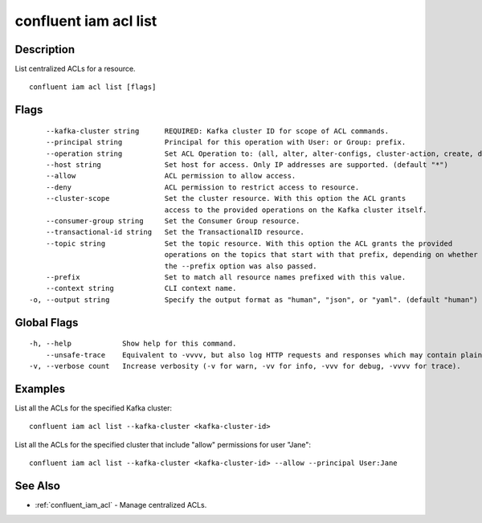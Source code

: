 ..
   WARNING: This documentation is auto-generated from the confluentinc/cli repository and should not be manually edited.

.. _confluent_iam_acl_list:

confluent iam acl list
----------------------

Description
~~~~~~~~~~~

List centralized ACLs for a resource.

::

  confluent iam acl list [flags]

Flags
~~~~~

::

      --kafka-cluster string      REQUIRED: Kafka cluster ID for scope of ACL commands.
      --principal string          Principal for this operation with User: or Group: prefix.
      --operation string          Set ACL Operation to: (all, alter, alter-configs, cluster-action, create, delete, describe, describe-configs, idempotent-write, read, write).
      --host string               Set host for access. Only IP addresses are supported. (default "*")
      --allow                     ACL permission to allow access.
      --deny                      ACL permission to restrict access to resource.
      --cluster-scope             Set the cluster resource. With this option the ACL grants
                                  access to the provided operations on the Kafka cluster itself.
      --consumer-group string     Set the Consumer Group resource.
      --transactional-id string   Set the TransactionalID resource.
      --topic string              Set the topic resource. With this option the ACL grants the provided
                                  operations on the topics that start with that prefix, depending on whether
                                  the --prefix option was also passed.
      --prefix                    Set to match all resource names prefixed with this value.
      --context string            CLI context name.
  -o, --output string             Specify the output format as "human", "json", or "yaml". (default "human")

Global Flags
~~~~~~~~~~~~

::

  -h, --help            Show help for this command.
      --unsafe-trace    Equivalent to -vvvv, but also log HTTP requests and responses which may contain plaintext secrets.
  -v, --verbose count   Increase verbosity (-v for warn, -vv for info, -vvv for debug, -vvvv for trace).

Examples
~~~~~~~~

List all the ACLs for the specified Kafka cluster:

::

  confluent iam acl list --kafka-cluster <kafka-cluster-id>

List all the ACLs for the specified cluster that include "allow" permissions for user "Jane":

::

  confluent iam acl list --kafka-cluster <kafka-cluster-id> --allow --principal User:Jane

See Also
~~~~~~~~

* :ref:`confluent_iam_acl` - Manage centralized ACLs.

